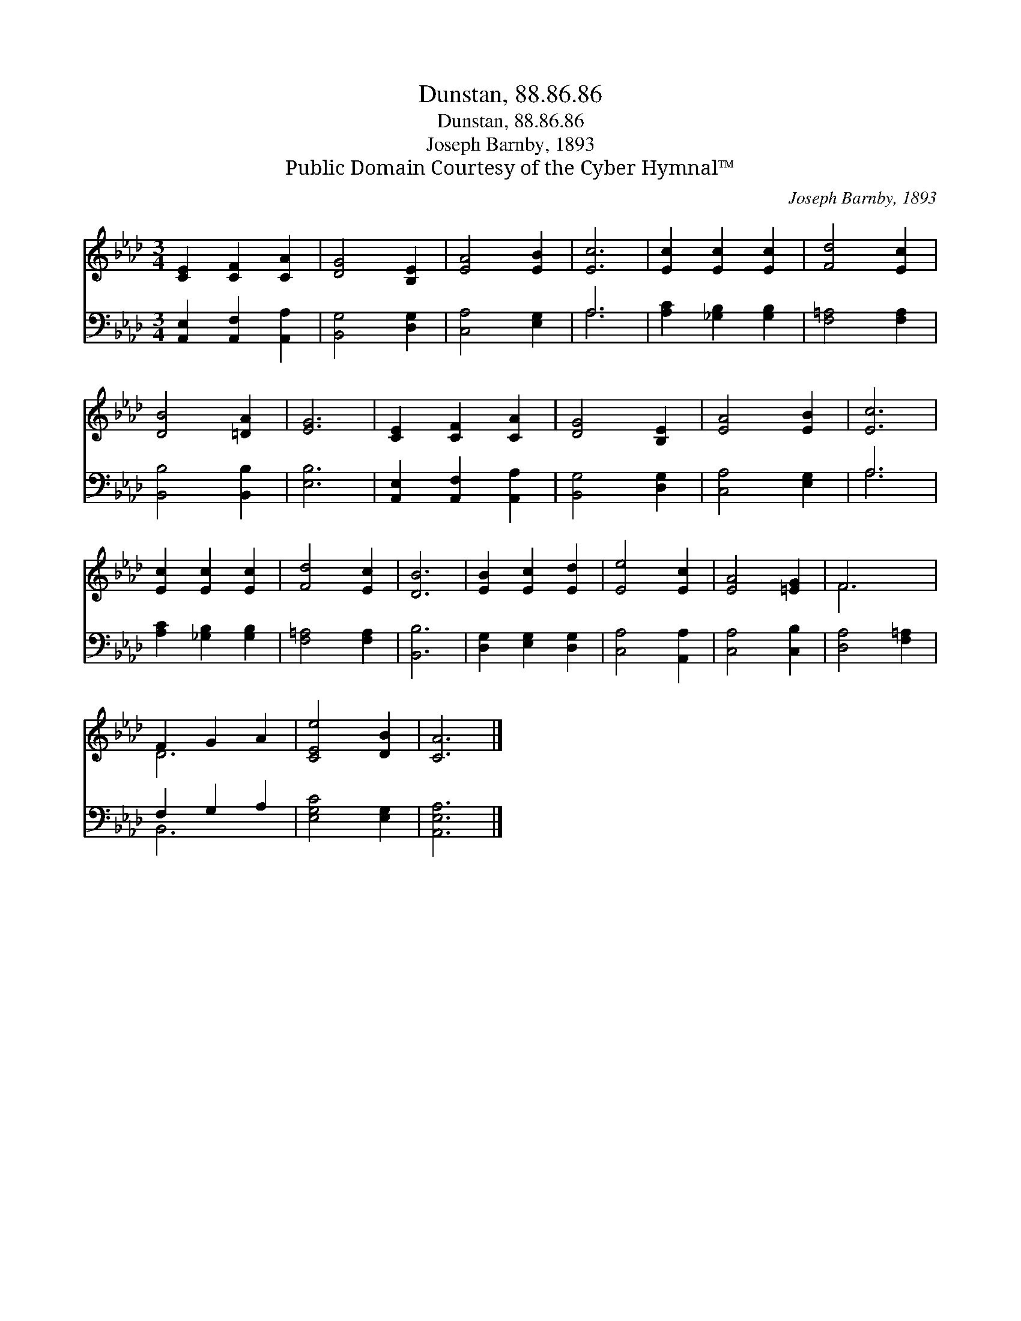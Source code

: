 X:1
T:Dunstan, 88.86.86
T:Dunstan, 88.86.86
T:Joseph Barnby, 1893
T:Public Domain Courtesy of the Cyber Hymnal™
C:Joseph Barnby, 1893
Z:Public Domain
Z:Courtesy of the Cyber Hymnal™
%%score ( 1 2 ) ( 3 4 )
L:1/8
M:3/4
K:Ab
V:1 treble 
V:2 treble 
V:3 bass 
V:4 bass 
V:1
 [CE]2 [CF]2 [CA]2 | [DG]4 [B,E]2 | [EA]4 [EB]2 | [Ec]6 | [Ec]2 [Ec]2 [Ec]2 | [Fd]4 [Ec]2 | %6
 [DB]4 [=DA]2 | [EG]6 | [CE]2 [CF]2 [CA]2 | [DG]4 [B,E]2 | [EA]4 [EB]2 | [Ec]6 | %12
 [Ec]2 [Ec]2 [Ec]2 | [Fd]4 [Ec]2 | [DB]6 | [EB]2 [Ec]2 [Ed]2 | [Ee]4 [Ec]2 | [EA]4 [=EG]2 | F6 | %19
 F2 G2 A2 | [CEe]4 [DB]2 | [CA]6 |] %22
V:2
 x6 | x6 | x6 | x6 | x6 | x6 | x6 | x6 | x6 | x6 | x6 | x6 | x6 | x6 | x6 | x6 | x6 | x6 | F6 | %19
 D6 | x6 | x6 |] %22
V:3
 [A,,E,]2 [A,,F,]2 [A,,A,]2 | [B,,G,]4 [D,G,]2 | [C,A,]4 [E,G,]2 | A,6 | [A,C]2 [_G,B,]2 [G,B,]2 | %5
 [F,=A,]4 [F,A,]2 | [B,,B,]4 [B,,B,]2 | [E,B,]6 | [A,,E,]2 [A,,F,]2 [A,,A,]2 | [B,,G,]4 [D,G,]2 | %10
 [C,A,]4 [E,G,]2 | A,6 | [A,C]2 [_G,B,]2 [G,B,]2 | [F,=A,]4 [F,A,]2 | [B,,B,]6 | %15
 [D,G,]2 [E,G,]2 [D,G,]2 | [C,A,]4 [A,,A,]2 | [C,A,]4 [C,B,]2 | [D,A,]4 [F,=A,]2 | F,2 G,2 A,2 | %20
 [E,G,C]4 [E,G,]2 | [A,,E,A,]6 |] %22
V:4
 x6 | x6 | x6 | A,6 | x6 | x6 | x6 | x6 | x6 | x6 | x6 | A,6 | x6 | x6 | x6 | x6 | x6 | x6 | x6 | %19
 B,,6 | x6 | x6 |] %22


